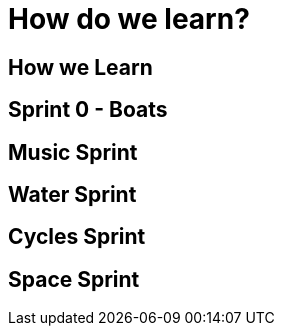 = How do we learn?

== How we Learn

== Sprint 0 - Boats

== Music Sprint

== Water Sprint

== Cycles Sprint

== Space Sprint